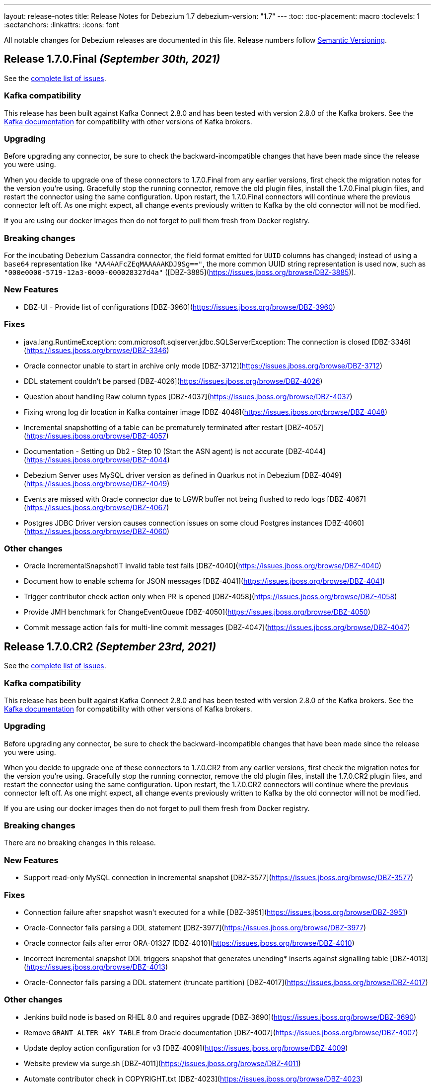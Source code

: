 ---
layout: release-notes
title: Release Notes for Debezium 1.7
debezium-version: "1.7"
---
:toc:
:toc-placement: macro
:toclevels: 1
:sectanchors:
:linkattrs:
:icons: font

All notable changes for Debezium releases are documented in this file.
Release numbers follow http://semver.org[Semantic Versioning].

toc::[]

[[release-1.7.0-final]]
== *Release 1.7.0.Final* _(September 30th, 2021)_

See the https://issues.redhat.com/secure/ReleaseNote.jspa?projectId=12317320&version=12374879[complete list of issues].

=== Kafka compatibility

This release has been built against Kafka Connect 2.8.0 and has been tested with version 2.8.0 of the Kafka brokers.
See the https://kafka.apache.org/documentation/#upgrade[Kafka documentation] for compatibility with other versions of Kafka brokers.


=== Upgrading

Before upgrading any connector, be sure to check the backward-incompatible changes that have been made since the release you were using.

When you decide to upgrade one of these connectors to 1.7.0.Final from any earlier versions,
first check the migration notes for the version you're using.
Gracefully stop the running connector, remove the old plugin files, install the 1.7.0.Final plugin files, and restart the connector using the same configuration.
Upon restart, the 1.7.0.Final connectors will continue where the previous connector left off.
As one might expect, all change events previously written to Kafka by the old connector will not be modified.

If you are using our docker images then do not forget to pull them fresh from Docker registry.


=== Breaking changes

For the incubating Debezium Cassandra connector, the field format emitted for `UUID` columns has changed; instead of using a `base64` representation like `"AA4AAFcZEqMAAAAAKDJ9Sg=="`, the more common UUID string representation is used now, such as `"000e0000-5719-12a3-0000-000028327d4a"` ([DBZ-3885](https://issues.jboss.org/browse/DBZ-3885)).


=== New Features

* DBZ-UI - Provide list of configurations [DBZ-3960](https://issues.jboss.org/browse/DBZ-3960)


=== Fixes

* java.lang.RuntimeException: com.microsoft.sqlserver.jdbc.SQLServerException: The connection is closed [DBZ-3346](https://issues.jboss.org/browse/DBZ-3346)
* Oracle connector unable to start in archive only mode [DBZ-3712](https://issues.jboss.org/browse/DBZ-3712)
* DDL statement couldn't be parsed [DBZ-4026](https://issues.jboss.org/browse/DBZ-4026)
* Question about handling Raw column types [DBZ-4037](https://issues.jboss.org/browse/DBZ-4037)
* Fixing wrong log dir location in Kafka container image [DBZ-4048](https://issues.jboss.org/browse/DBZ-4048)
* Incremental snapshotting of a table can be prematurely terminated after restart [DBZ-4057](https://issues.jboss.org/browse/DBZ-4057)
* Documentation - Setting up Db2 - Step 10 (Start the ASN agent) is not accurate [DBZ-4044](https://issues.jboss.org/browse/DBZ-4044)
* Debezium Server uses MySQL driver version as defined in Quarkus not in Debezium [DBZ-4049](https://issues.jboss.org/browse/DBZ-4049)
* Events are missed with Oracle connector due to LGWR buffer not being flushed to redo logs [DBZ-4067](https://issues.jboss.org/browse/DBZ-4067)
* Postgres JDBC Driver version causes connection issues on some cloud Postgres instances [DBZ-4060](https://issues.jboss.org/browse/DBZ-4060)


=== Other changes

* Oracle IncrementalSnapshotIT invalid table test fails [DBZ-4040](https://issues.jboss.org/browse/DBZ-4040)
* Document how to enable schema for JSON messages [DBZ-4041](https://issues.jboss.org/browse/DBZ-4041)
* Trigger contributor check action only when PR is opened [DBZ-4058](https://issues.jboss.org/browse/DBZ-4058)
* Provide JMH benchmark for ChangeEventQueue [DBZ-4050](https://issues.jboss.org/browse/DBZ-4050)
* Commit message action fails for multi-line commit messages [DBZ-4047](https://issues.jboss.org/browse/DBZ-4047)



[[release-1.7.0-cr2]]
== *Release 1.7.0.CR2* _(September 23rd, 2021)_

See the https://issues.redhat.com/secure/ReleaseNote.jspa?projectId=12317320&version=12374333[complete list of issues].

=== Kafka compatibility

This release has been built against Kafka Connect 2.8.0 and has been tested with version 2.8.0 of the Kafka brokers.
See the https://kafka.apache.org/documentation/#upgrade[Kafka documentation] for compatibility with other versions of Kafka brokers.


=== Upgrading

Before upgrading any connector, be sure to check the backward-incompatible changes that have been made since the release you were using.

When you decide to upgrade one of these connectors to 1.7.0.CR2 from any earlier versions,
first check the migration notes for the version you're using.
Gracefully stop the running connector, remove the old plugin files, install the 1.7.0.CR2 plugin files, and restart the connector using the same configuration.
Upon restart, the 1.7.0.CR2 connectors will continue where the previous connector left off.
As one might expect, all change events previously written to Kafka by the old connector will not be modified.

If you are using our docker images then do not forget to pull them fresh from Docker registry.


=== Breaking changes

There are no breaking changes in this release.


=== New Features

* Support read-only MySQL connection in incremental snapshot [DBZ-3577](https://issues.jboss.org/browse/DBZ-3577)


=== Fixes

* Connection failure after snapshot wasn't executed for a while [DBZ-3951](https://issues.jboss.org/browse/DBZ-3951)
* Oracle-Connector fails parsing a DDL statement [DBZ-3977](https://issues.jboss.org/browse/DBZ-3977)
* Oracle connector fails after error ORA-01327 [DBZ-4010](https://issues.jboss.org/browse/DBZ-4010)
* Incorrect incremental snapshot DDL triggers snapshot that generates unending* inserts against signalling table [DBZ-4013](https://issues.jboss.org/browse/DBZ-4013)
* Oracle-Connector fails parsing a DDL statement (truncate partition) [DBZ-4017](https://issues.jboss.org/browse/DBZ-4017)


=== Other changes

* Jenkins build node is based on RHEL 8.0 and requires upgrade [DBZ-3690](https://issues.jboss.org/browse/DBZ-3690)
* Remove `GRANT ALTER ANY TABLE` from Oracle documentation [DBZ-4007](https://issues.jboss.org/browse/DBZ-4007)
* Update deploy action configuration for v3 [DBZ-4009](https://issues.jboss.org/browse/DBZ-4009)
* Website preview via surge.sh [DBZ-4011](https://issues.jboss.org/browse/DBZ-4011)
* Automate contributor check in COPYRIGHT.txt  [DBZ-4023](https://issues.jboss.org/browse/DBZ-4023)
* Provide an example of usage of snapshot.select.statement.overrides [DBZ-3603](https://issues.jboss.org/browse/DBZ-3603)
* Throughput Bottleneck and Inefficient Batching in ChangeEventQueue [DBZ-3887](https://issues.jboss.org/browse/DBZ-3887)
* Performance Bottleneck in TableIdParser String Replacement [DBZ-4015](https://issues.jboss.org/browse/DBZ-4015)



[[release-1.7.0-cr1]]
== *Release 1.7.0.CR1* _(September 16th, 2021)_

See the https://issues.redhat.com/secure/ReleaseNote.jspa?projectId=12317320&version=12373513[complete list of issues].

=== Kafka compatibility

This release has been built against Kafka Connect 2.8.0 and has been tested with version 2.8.0 of the Kafka brokers.
See the https://kafka.apache.org/documentation/#upgrade[Kafka documentation] for compatibility with other versions of Kafka brokers.


=== Upgrading

Before upgrading any connector, be sure to check the backward-incompatible changes that have been made since the release you were using.

When you decide to upgrade one of these connectors to 1.7.0.CR1 from any earlier versions,
first check the migration notes for the version you're using.
Gracefully stop the running connector, remove the old plugin files, install the 1.7.0.CR1 plugin files, and restart the connector using the same configuration.
Upon restart, the 1.7.0.CR1 connectors will continue where the previous connector left off.
As one might expect, all change events previously written to Kafka by the old connector will not be modified.

If you are using our docker images then do not forget to pull them fresh from Docker registry.


=== Breaking changes

ZooKeeper, Kafka and Connect images are now based on Fedora base image (https://issues.jboss.org/browse/DBZ-3939[DBZ-3939]).
This change was introduced to stay synchronized with the latest Java releases.

A side effect of the Java upgrade is that old unsecure TLS algorithms, namely TLSv1 and TLSv1.1, are disabled on the 1.7 docker images. If your database cannot accept modern TLS connections Debezium will throw `SSLHandshakeException` and fail to connect.

If a connection with older algorithms is necessary and you want to rollback this change, the `jdk.tls.disabledAlgorithms` key in the following files need to be edited on the Docker image:

* /etc/crypto-policies/back-ends/java.config
* /lib/jvm/jre/conf/security/java.security

=== New Features

There are no new features in this release.


=== Fixes

* RedisStreamChangeConsumer - handleBatch - client.xadd should be wrapped with a try catch block https://issues.jboss.org/browse/DBZ-3713[DBZ-3713]
* Incorrect information in documentation about supplemental logging https://issues.jboss.org/browse/DBZ-3776[DBZ-3776]
* DML statement couldn't be parsed https://issues.jboss.org/browse/DBZ-3892[DBZ-3892]
* DEBEZIUM producer stops unexpectedly trying to change column in table which does not exist https://issues.jboss.org/browse/DBZ-3898[DBZ-3898]
* "binary.handling.mode": "hex" setting works incorrectly for values with trailing zeros https://issues.jboss.org/browse/DBZ-3912[DBZ-3912]
* System test-suite is unable to work with unreleased Apicurio versions https://issues.jboss.org/browse/DBZ-3924[DBZ-3924]
* CI support for running Apicurio registry tests https://issues.jboss.org/browse/DBZ-3932[DBZ-3932]
* Incorrect validation of truncate handling mode https://issues.jboss.org/browse/DBZ-3935[DBZ-3935]
* protobuf decoder has sends unsigned long as signed for Postgres 13 https://issues.jboss.org/browse/DBZ-3937[DBZ-3937]
* Field#description() should return a proper java.lang.String when documentation/description is not set https://issues.jboss.org/browse/DBZ-3943[DBZ-3943]
* MySQL example image not working after upgrade to 8.0 https://issues.jboss.org/browse/DBZ-3944[DBZ-3944]
* Fix empty high watermark check https://issues.jboss.org/browse/DBZ-3947[DBZ-3947]
* Oracle Connector replicating data from all PDBs. Missing PDB filter during replication.  https://issues.jboss.org/browse/DBZ-3954[DBZ-3954]
* Oracle connector Parsing Exception: DDL statement couldn't be parsed https://issues.jboss.org/browse/DBZ-3962[DBZ-3962]
* FormSwitchComponent not working correctly in case of duplicate STM form https://issues.jboss.org/browse/DBZ-3968[DBZ-3968]
* Strings with binary collation shouldn't be parsed as Types.BINARY by MySqlAntlrDdlParser. https://issues.jboss.org/browse/DBZ-3969[DBZ-3969]
* Openshift pods list image preview not found https://issues.jboss.org/browse/DBZ-3970[DBZ-3970]
* MySqlValueConvertes.java has typo https://issues.jboss.org/browse/DBZ-3976[DBZ-3976]
* Mysql-Connector fails parsing invalid decimal format DDL statement https://issues.jboss.org/browse/DBZ-3984[DBZ-3984]
* Connection Factory is not used when validating SQL Server Connector https://issues.jboss.org/browse/DBZ-4001[DBZ-4001]


=== Other changes

* Promote Outbox SMT to GA https://issues.jboss.org/browse/DBZ-3584[DBZ-3584]
* Clarify lifecycle of snapshot metrics https://issues.jboss.org/browse/DBZ-3613[DBZ-3613]
* Explore on building non-core repos with corresponding PR branch of core repo and vice-versa https://issues.jboss.org/browse/DBZ-3748[DBZ-3748]
* Upgrade to binlog-client 0.25.3 https://issues.jboss.org/browse/DBZ-3787[DBZ-3787]
* RelationalSnapshotChangeEventSource should accept a RelationalDatabaseSchema https://issues.jboss.org/browse/DBZ-3818[DBZ-3818]
* Create GH Action that flags "octocat" commits https://issues.jboss.org/browse/DBZ-3822[DBZ-3822]
* Publish Maven repo with downstream artifacts https://issues.jboss.org/browse/DBZ-3861[DBZ-3861]
* CI preparation for Apicurio Registry downstream https://issues.jboss.org/browse/DBZ-3908[DBZ-3908]
* Specify branch name on push/pull_request step in all GH action workflows https://issues.jboss.org/browse/DBZ-3913[DBZ-3913]
* Consistently order releases from new to old on the website https://issues.jboss.org/browse/DBZ-3917[DBZ-3917]
* Update RELEASING.md https://issues.jboss.org/browse/DBZ-3918[DBZ-3918]
* Update antora.yml file with new values for SMT attributes https://issues.jboss.org/browse/DBZ-3922[DBZ-3922]
* Documentation update should not trigger staging workflow build  https://issues.jboss.org/browse/DBZ-3923[DBZ-3923]
* Upgrade to Jackson Databind version 2.10.5.1 https://issues.jboss.org/browse/DBZ-3927[DBZ-3927]
* Add top-level Transformation menu node for downstream docs https://issues.jboss.org/browse/DBZ-3931[DBZ-3931]
* Docker image serving plugin artifacts over HTTP for new Strimzi deployment mechanism https://issues.jboss.org/browse/DBZ-3934[DBZ-3934]
* Upgrade MySQL example image to 8.0 https://issues.jboss.org/browse/DBZ-3936[DBZ-3936]
* Gracefully handle DB history file stored in a sym-linked directory https://issues.jboss.org/browse/DBZ-3958[DBZ-3958]
* Update docs to specify that connectors track metadata only for transactions that occur after deployment  https://issues.jboss.org/browse/DBZ-3961[DBZ-3961]
* Update and automate Jenkis Node setup https://issues.jboss.org/browse/DBZ-3965[DBZ-3965]
* Hyper-link references between options in the Outbox SMT options table  https://issues.jboss.org/browse/DBZ-3920[DBZ-3920]
* Generify exclusion of columns from snapshotting https://issues.jboss.org/browse/DBZ-2525[DBZ-2525]
* PoC for adding transformations / SMT steps to the Debezium UI https://issues.jboss.org/browse/DBZ-3698[DBZ-3698]
* Use No match found of pf Empty state component in filter page. https://issues.jboss.org/browse/DBZ-3888[DBZ-3888]
* Update the "Skip to review" implementation as per PF new documented standard design pattern https://issues.jboss.org/browse/DBZ-3916[DBZ-3916]
* Set up MongoDB 5.0 image https://issues.jboss.org/browse/DBZ-3973[DBZ-3973]



[[release-1.7.0-beta1]]
== *Release 1.7.0.Beta1* _(August 25th, 2021)_

See the https://issues.redhat.com/secure/ReleaseNote.jspa?projectId=12317320&version=12359667[complete list of issues].

=== Kafka compatibility

This release has been built against Kafka Connect 2.8.0 and has been tested with version 2.8.0 of the Kafka brokers.
See the https://kafka.apache.org/documentation/#upgrade[Kafka documentation] for compatibility with other versions of Kafka brokers.


=== Upgrading

Before upgrading any connector, be sure to check the backward-incompatible changes that have been made since the release you were using.

When you decide to upgrade one of these connectors to 1.7.0.Beta1 from any earlier versions,
first check the migration notes for the version you're using.
Gracefully stop the running connector, remove the old plugin files, install the 1.7.0.Beta1 plugin files, and restart the connector using the same configuration.
Upon restart, the 1.7.0.Beta1 connectors will continue where the previous connector left off.
As one might expect, all change events previously written to Kafka by the old connector will not be modified.

If you are using our docker images then do not forget to pull them fresh from Docker registry.


=== Breaking changes

The MySQL driver was updated to the latest version 8.0.26 (https://issues.jboss.org/browse/DBZ-3833[DBZ-3833]).
This update comes with a new timezone handling and configuration options.

Detailed information can be found in the https://dev.mysql.com/doc/connector-j/8.0/en/connector-j-connp-props-datetime-types-processing.html[MySQL docs].


=== New Features

* Sink adapter for Nats Streaming https://issues.jboss.org/browse/DBZ-3815[DBZ-3815]
* Debezium Server's run.sh startup script fails on msys or cygwin bash https://issues.jboss.org/browse/DBZ-3840[DBZ-3840]
* Upgrade Debezium Server Pravega sink to 0.9.1 https://issues.jboss.org/browse/DBZ-3841[DBZ-3841]


=== Fixes

* Create example for using self-managed Debezium with MK https://issues.jboss.org/browse/DBZ-2947[DBZ-2947]
* Exception when validating `field.exclude.list` for Mongo DB connectors https://issues.jboss.org/browse/DBZ-3028[DBZ-3028]
* In case of `/api/connectors/1` takes longer time(more than pooling) to fail spinner keeps on loading. https://issues.jboss.org/browse/DBZ-3313[DBZ-3313]
* SQL Server CDC event timestamps do not get converted to UTC https://issues.jboss.org/browse/DBZ-3479[DBZ-3479]
* Debezium snapshot.select.statement.overrides overrides not used https://issues.jboss.org/browse/DBZ-3760[DBZ-3760]
* Server name pattern is unnecessarily restrictive. https://issues.jboss.org/browse/DBZ-3765[DBZ-3765]
* Crash when processing MySQL 5.7.28 TIME fields returns empty blob instead of null https://issues.jboss.org/browse/DBZ-3773[DBZ-3773]
* Debezium UI and CDC   https://issues.jboss.org/browse/DBZ-3781[DBZ-3781]
* Disable "Next" if any field value is changed after the validation. https://issues.jboss.org/browse/DBZ-3783[DBZ-3783]
* Add DEFAULT to partition option engine https://issues.jboss.org/browse/DBZ-3784[DBZ-3784]
* Initiating MongoDB connector causes oplog table scan https://issues.jboss.org/browse/DBZ-3788[DBZ-3788]
* SRCFG00014: The config property debezium.sink.pravega.scope is required but it could not be found in any config source https://issues.jboss.org/browse/DBZ-3792[DBZ-3792]
* LSN component of Postgres sequence numbers is not updated https://issues.jboss.org/browse/DBZ-3801[DBZ-3801]
* Debezium 1.6.1 expecting database.port even when database.url is provided in config. https://issues.jboss.org/browse/DBZ-3813[DBZ-3813]
* Postgres numeric default value throwing exception https://issues.jboss.org/browse/DBZ-3816[DBZ-3816]
* SQL Server connector doesn't handle retriable errors during task start https://issues.jboss.org/browse/DBZ-3823[DBZ-3823]
*  Debezium OpenShift integration test-suite failure https://issues.jboss.org/browse/DBZ-3824[DBZ-3824]
* Debezium Server Kinesis Sink Cannot Handle Null Events https://issues.jboss.org/browse/DBZ-3827[DBZ-3827]
* Timeout when reading from MongoDB oplog cannot be controlled https://issues.jboss.org/browse/DBZ-3836[DBZ-3836]
* Snapshot locking mode "minimal_percona" incorrectly resets transaction & isolation state https://issues.jboss.org/browse/DBZ-3838[DBZ-3838]
* Properly skip tests when minor/patch are not specified https://issues.jboss.org/browse/DBZ-3839[DBZ-3839]
* Truncate validation should verify key schema is null and not value schema https://issues.jboss.org/browse/DBZ-3842[DBZ-3842]
* System test-suite fails if CRD already exist within the cluster https://issues.jboss.org/browse/DBZ-3846[DBZ-3846]
* Incorrect test-tags for OcpAvroDB2ConnectorIT https://issues.jboss.org/browse/DBZ-3851[DBZ-3851]
* System  test-suite CI job does not have RHEL image parameter https://issues.jboss.org/browse/DBZ-3852[DBZ-3852]
* Typo with prodname asciidoc attribute usage https://issues.jboss.org/browse/DBZ-3856[DBZ-3856]
* SQL Server Connector finds tables for streaming but not snapshot https://issues.jboss.org/browse/DBZ-3857[DBZ-3857]
* Signaling table id column too small in example https://issues.jboss.org/browse/DBZ-3867[DBZ-3867]
* Oracle unparsable DDL issue https://issues.jboss.org/browse/DBZ-3877[DBZ-3877]
* Support AS clause in GRANT statement https://issues.jboss.org/browse/DBZ-3878[DBZ-3878]
* Error Parsing Oracle DDL dropping PK https://issues.jboss.org/browse/DBZ-3886[DBZ-3886]
* Q3 docs referencing Service Registry 2.0 docs https://issues.jboss.org/browse/DBZ-3891[DBZ-3891]
* EMPTY_CLOB() and EMPTY_BLOB() should be treated as empty LOB values https://issues.jboss.org/browse/DBZ-3893[DBZ-3893]
* Oracle DDL parsing issue https://issues.jboss.org/browse/DBZ-3896[DBZ-3896]


=== Other changes

* Debezium UI participating in upstream releases -- follow-up https://issues.jboss.org/browse/DBZ-3169[DBZ-3169]
* Discuss SMT predicates in docs https://issues.jboss.org/browse/DBZ-3227[DBZ-3227]
* Test failure for SqlServerConnectorIT#excludeColumnWhenCaptureInstanceExcludesColumns https://issues.jboss.org/browse/DBZ-3228[DBZ-3228]
* Adjust to changed Strimzi CRDs https://issues.jboss.org/browse/DBZ-3385[DBZ-3385]
* Create a smoke test for Debezium with Kafka on RHEL https://issues.jboss.org/browse/DBZ-3387[DBZ-3387]
* Promote Debezium support on RHEL to GA https://issues.jboss.org/browse/DBZ-3406[DBZ-3406]
* Oracle Docs for TP https://issues.jboss.org/browse/DBZ-3407[DBZ-3407]
* Upgrade to Kafka 2.8 https://issues.jboss.org/browse/DBZ-3444[DBZ-3444]
* Update Debezium on RHEL documentation for GA https://issues.jboss.org/browse/DBZ-3462[DBZ-3462]
* Options in outbox router docs not linked https://issues.jboss.org/browse/DBZ-3649[DBZ-3649]
* Create Kafka related images based on UBI-8 for RHEL certification https://issues.jboss.org/browse/DBZ-3650[DBZ-3650]
* Error in description of the property column.mask.hash._hashAlgorithm_.with.salt._salt_ https://issues.jboss.org/browse/DBZ-3802[DBZ-3802]
* Debezium does not provide up-to-date container images https://issues.jboss.org/browse/DBZ-3809[DBZ-3809]
* Change DBZ kafka image , so its start script can be used on QA Rhel kafka https://issues.jboss.org/browse/DBZ-3810[DBZ-3810]
* Test with Apicurio Registry 2.0 in system level test-suite https://issues.jboss.org/browse/DBZ-3812[DBZ-3812]
* Upgrade commons-compress from 1.20 to 1.21 https://issues.jboss.org/browse/DBZ-3819[DBZ-3819]
* Update jenkins job configuration to incorporate recent system-testsuite changes https://issues.jboss.org/browse/DBZ-3825[DBZ-3825]
* Test Failure - RecordsStreamProducerIT#testEmptyChangesProducesHeartbeat https://issues.jboss.org/browse/DBZ-3828[DBZ-3828]
* Upgrade UI proxy connectors to 1.6.1.Final https://issues.jboss.org/browse/DBZ-3837[DBZ-3837]
* Improperly constructed links generating downstream build errors https://issues.jboss.org/browse/DBZ-3858[DBZ-3858]
* CI Failure in VitessConnectorIT.shouldOutputRecordsInCloudEventsFormat https://issues.jboss.org/browse/DBZ-3863[DBZ-3863]
* CI Failure for StreamingSourceIT.shouldFailOnSchemaInconsistency https://issues.jboss.org/browse/DBZ-3869[DBZ-3869]
* Extract new top-level menu node for SMTs https://issues.jboss.org/browse/DBZ-3873[DBZ-3873]
* Introduce documentation variables for AMQ https://issues.jboss.org/browse/DBZ-3879[DBZ-3879]
* Don't log error when dropping non-existent replication slot in tests https://issues.jboss.org/browse/DBZ-3889[DBZ-3889]
* Intermittent test failures on CI: VitessConnectorIT::shouldUseUniqueKeyAsRecordKey https://issues.jboss.org/browse/DBZ-3900[DBZ-3900]
* Intermittent test failures on CI: IncrementalSnapshotIT#updatesWithRestart https://issues.jboss.org/browse/DBZ-3901[DBZ-3901]
* Test shouldNotEmitDdlEventsForNonTableObjects randomly fails https://issues.jboss.org/browse/DBZ-3902[DBZ-3902]
* VOLUME instruction causes issue with recent Docker versions https://issues.jboss.org/browse/DBZ-3903[DBZ-3903]
* Provide ability to denote UI order in field metadata https://issues.jboss.org/browse/DBZ-3904[DBZ-3904]
* Make relocation.dir and offset.dir configs required. https://issues.jboss.org/browse/DBZ-2251[DBZ-2251]
* Create Debezium API Spec Generator and static API definitions for connectors https://issues.jboss.org/browse/DBZ-3364[DBZ-3364]
* Improve incremental snapshot metrics https://issues.jboss.org/browse/DBZ-3688[DBZ-3688]
* Import Pattern-fly CSS from @patternfly/patternfly https://issues.jboss.org/browse/DBZ-3779[DBZ-3779]
* Allow system testsuite  to produce Strimzi image for arbitrary released version of Debezium https://issues.jboss.org/browse/DBZ-3826[DBZ-3826]
* PostgreSQL - Minor Performance bottleneck in PostgresChangeRecordEmitter https://issues.jboss.org/browse/DBZ-3870[DBZ-3870]
* Oracle - Provide a more user-friendly way to update SCN https://issues.jboss.org/browse/DBZ-3876[DBZ-3876]
* Test failure on CI - SqlServerConnectorIT#readOnlyApplicationIntent https://issues.jboss.org/browse/DBZ-2398[DBZ-2398]
* Test failure for SqlServerConnectorIT#EventProcessingFailureHandlingIT https://issues.jboss.org/browse/DBZ-3229[DBZ-3229]
* Remove underscore from Debezium Server NATS sink Java package name https://issues.jboss.org/browse/DBZ-3910[DBZ-3910]
* LogMinerDatabaseStateWriter causes a SQLException https://issues.jboss.org/browse/DBZ-3911[DBZ-3911]
* Maven release fails due to debezium-testing version handling https://issues.jboss.org/browse/DBZ-3909[DBZ-3909]
* Zookeeper image should not use archive.apache.org https://issues.jboss.org/browse/DBZ-3914[DBZ-3914]



[[release-1.7.0-alpha1]]
== *Release 1.7.0.Alpha1* _(July 30th, 2021)_

See the https://issues.redhat.com/secure/ReleaseNote.jspa?projectId=12317320&version=12354171[complete list of issues].


=== Kafka compatibility

This release has been built against Kafka Connect 2.7.0 and has been tested with version 2.7.0 of the Kafka brokers.
See the https://kafka.apache.org/documentation/#upgrade[Kafka documentation] for compatibility with other versions of Kafka brokers.


=== Upgrading

Before upgrading any connector, be sure to check the backward-incompatible changes that have been made since the release you were using.

When you decide to upgrade one of these connectors to 1.7.0.Alpha1 from any earlier versions,
first check the migration notes for the version you're using.
Gracefully stop the running connector, remove the old plugin files, install the 1.7.0.Alpha1 plugin files, and restart the connector using the same configuration.
Upon restart, the 1.7.0.Alpha1 connectors will continue where the previous connector left off.
As one might expect, all change events previously written to Kafka by the old connector will not be modified.

If you are using our docker images then do not forget to pull them fresh from Docker registry.


=== Breaking changes

There are no breaking changes in this release.


=== New Features

* Implement incremental snapshotting for Oracle https://issues.jboss.org/browse/DBZ-3692[DBZ-3692]
* Implement a LogMiner event buffer SPI https://issues.jboss.org/browse/DBZ-3752[DBZ-3752]
* Remove `artifacts.url` property from UI config.js https://issues.jboss.org/browse/DBZ-3209[DBZ-3209]
* Do not mark offset for commit log files with error https://issues.jboss.org/browse/DBZ-3366[DBZ-3366]
* Support read-only MySQL connection in incremental snapshot https://issues.jboss.org/browse/DBZ-3577[DBZ-3577]
* CloudEventsConverter does not support Oracle, Db2, or Vitess https://issues.jboss.org/browse/DBZ-3668[DBZ-3668]
* Allow usernames to be excluded in logminer query https://issues.jboss.org/browse/DBZ-3671[DBZ-3671]
* Track Oracle session PGA memory consumption https://issues.jboss.org/browse/DBZ-3756[DBZ-3756]
* Performance issue due to inefficient ObjectMapper initialization https://issues.jboss.org/browse/DBZ-3770[DBZ-3770]
* Add more smoke tests https://issues.jboss.org/browse/DBZ-3789[DBZ-3789]


=== Fixes

* UI frontend build fails for exported checkout which has no .git dir https://issues.jboss.org/browse/DBZ-3265[DBZ-3265]
* Broken links in Avro and Outbox Event Router documentation https://issues.jboss.org/browse/DBZ-3430[DBZ-3430]
* Cassandra connector generates invalid schema name for its CDC records https://issues.jboss.org/browse/DBZ-3590[DBZ-3590]
* Support invisible columns with MySql 8.0.23+ https://issues.jboss.org/browse/DBZ-3623[DBZ-3623]
* Db2Connector is unable to establish validation connection https://issues.jboss.org/browse/DBZ-3632[DBZ-3632]
* Status stays in RUNNING for Postgres Connector after Postgres is stopped https://issues.jboss.org/browse/DBZ-3655[DBZ-3655]
* Change connection validation log level for better visibility https://issues.jboss.org/browse/DBZ-3677[DBZ-3677]
* OracleSchemaMigrationIT can throw false positive test failures if test artifacts remain https://issues.jboss.org/browse/DBZ-3684[DBZ-3684]
* MySQL Connector error after execute a "create role" statement https://issues.jboss.org/browse/DBZ-3686[DBZ-3686]
* ERROR in Entry module not found: Error: Can't resolve './src' https://issues.jboss.org/browse/DBZ-3716[DBZ-3716]
* Error parsing query, even with database.history.skip.unparseable.ddl https://issues.jboss.org/browse/DBZ-3717[DBZ-3717]
* Support for TABLE_TYPE missing form MySQL grammar https://issues.jboss.org/browse/DBZ-3718[DBZ-3718]
* Oracle LogMiner DdlParser Error https://issues.jboss.org/browse/DBZ-3723[DBZ-3723]
* Debezium mysql connector plugin throws SQL syntax error during incremental snapshot https://issues.jboss.org/browse/DBZ-3725[DBZ-3725]
* DDL statement couldn't be parsed https://issues.jboss.org/browse/DBZ-3755[DBZ-3755]
* Debezium Oracle connector stops with DDL parsing error https://issues.jboss.org/browse/DBZ-3759[DBZ-3759]
* Exception thrown from getTableColumnsFromDatabase https://issues.jboss.org/browse/DBZ-3769[DBZ-3769]
* Incorrect regex parsing in start script of kafka image https://issues.jboss.org/browse/DBZ-3791[DBZ-3791]
* Dropdown items list visibility blocked by wizard footer  https://issues.jboss.org/browse/DBZ-3794[DBZ-3794]
* Permission issues with DB2 example image https://issues.jboss.org/browse/DBZ-3795[DBZ-3795]

=== Other changes


* Make consumer of outbox example more resilient https://issues.jboss.org/browse/DBZ-1709[DBZ-1709]
* Set up CI for debezium-examples repo https://issues.jboss.org/browse/DBZ-1749[DBZ-1749]
* Refactor LogMinerHelper and SqlUtils https://issues.jboss.org/browse/DBZ-2552[DBZ-2552]
* Implement tests for UI components https://issues.jboss.org/browse/DBZ-3050[DBZ-3050]
* Add documentation about new capturing implementation for the MySQL connector to downstream product https://issues.jboss.org/browse/DBZ-3140[DBZ-3140]
* Remove JSimpleParser https://issues.jboss.org/browse/DBZ-3155[DBZ-3155]
* Ability to build KC image with Apicurio converters https://issues.jboss.org/browse/DBZ-3433[DBZ-3433]
* Remove `log.mining.history.xxx` deprecated options  https://issues.jboss.org/browse/DBZ-3581[DBZ-3581]
* Un-document deprecated options and metrics https://issues.jboss.org/browse/DBZ-3681[DBZ-3681]
* Capture changes made by connector user & document that SYS/SYSTEM changes are not captured https://issues.jboss.org/browse/DBZ-3683[DBZ-3683]
* Use Debezium thread factory for PG keep-alive https://issues.jboss.org/browse/DBZ-3685[DBZ-3685]
* Time for another community newsletter https://issues.jboss.org/browse/DBZ-3695[DBZ-3695]
* Improve signalling documentation https://issues.jboss.org/browse/DBZ-3699[DBZ-3699]
* Example end-to-end fails due to an API incompatibility with Maven 3.6+ https://issues.jboss.org/browse/DBZ-3705[DBZ-3705]
* Example debezium-server-name-mapper fails due to an API incompatibility with Maven 3.6+ https://issues.jboss.org/browse/DBZ-3706[DBZ-3706]
* Doc clarification on connector rewrite https://issues.jboss.org/browse/DBZ-3711[DBZ-3711]
* Support RHEL deployments in system-test tooling https://issues.jboss.org/browse/DBZ-3724[DBZ-3724]
* Misc. tutorial updates https://issues.jboss.org/browse/DBZ-3747[DBZ-3747]
* Update Oracle connector deployment instructions for consistency https://issues.jboss.org/browse/DBZ-3772[DBZ-3772]
